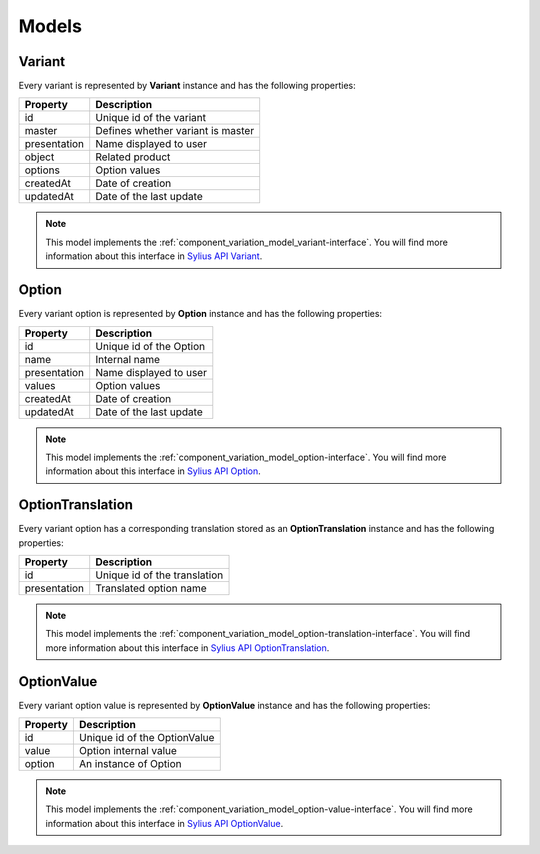 Models
======

.. _component_variation_model_variant:

Variant
-------

Every variant is represented by **Variant** instance and has the following properties:

+--------------+---------------------------------------------+
| Property     | Description                                 |
+==============+=============================================+
| id           | Unique id of the variant                    |
+--------------+---------------------------------------------+
| master       | Defines whether variant is master           |
+--------------+---------------------------------------------+
| presentation | Name displayed to user                      |
+--------------+---------------------------------------------+
| object       | Related product                             |
+--------------+---------------------------------------------+
| options      | Option values                               |
+--------------+---------------------------------------------+
| createdAt    | Date of creation                            |
+--------------+---------------------------------------------+
| updatedAt    | Date of the last update                     |
+--------------+---------------------------------------------+

.. note::

    This model implements the :ref:`component_variation_model_variant-interface`.
    You will find more information about this interface in `Sylius API Variant`_.

.. _Sylius API Variant: http://api.sylius.org/Sylius/Component/Variation/Model/Variant.html

.. _component_variation_model_option:

Option
------

Every variant option is represented by **Option** instance and has the following properties:

+--------------+---------------------------------------------+
| Property     | Description                                 |
+==============+=============================================+
| id           | Unique id of the Option                     |
+--------------+---------------------------------------------+
| name         | Internal name                               |
+--------------+---------------------------------------------+
| presentation | Name displayed to user                      |
+--------------+---------------------------------------------+
| values       | Option values                               |
+--------------+---------------------------------------------+
| createdAt    | Date of creation                            |
+--------------+---------------------------------------------+
| updatedAt    | Date of the last update                     |
+--------------+---------------------------------------------+

.. note::

    This model implements the :ref:`component_variation_model_option-interface`.
    You will find more information about this interface in `Sylius API Option`_.

.. _Sylius API Option: http://api.sylius.org/Sylius/Component/Variation/Model/Option.html

.. _component_variation_model_option-translation:

OptionTranslation
-----------------

Every variant option has a corresponding translation stored as an **OptionTranslation** instance and has the following properties:

+--------------+---------------------------------------------+
| Property     | Description                                 |
+==============+=============================================+
| id           | Unique id of the translation                |
+--------------+---------------------------------------------+
| presentation | Translated option name                      |
+--------------+---------------------------------------------+

.. note::

    This model implements the :ref:`component_variation_model_option-translation-interface`.
    You will find more information about this interface in `Sylius API OptionTranslation`_.

.. _Sylius API OptionTranslation: http://api.sylius.org/Sylius/Component/Variation/Model/OptionTranslation.html

.. _component_variation_model_option_value:

OptionValue
-----------

Every variant option value is represented by **OptionValue** instance and has the following properties:

+--------------+---------------------------------------------+
| Property     | Description                                 |
+==============+=============================================+
| id           | Unique id of the OptionValue                |
+--------------+---------------------------------------------+
| value        | Option internal value                       |
+--------------+---------------------------------------------+
| option       | An instance of Option                       |
+--------------+---------------------------------------------+

.. note::

    This model implements the :ref:`component_variation_model_option-value-interface`.
    You will find more information about this interface in `Sylius API OptionValue`_.

.. _Sylius API OptionValue: http://api.sylius.org/Sylius/Component/Variation/Model/OptionValue.html
